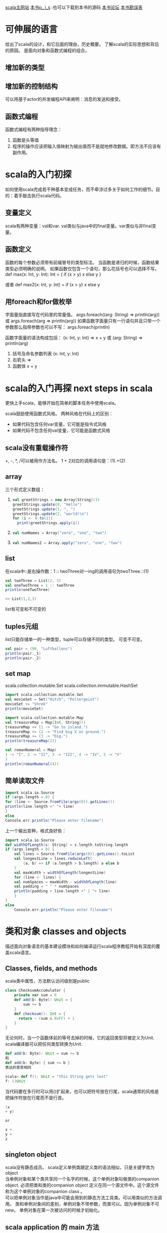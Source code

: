 #+OPTIONS: ^:nil

[[http://www.scala-lang.org][scala主网站]] 
[[http://booksites.artima.com/programming_in_scala][本书p_ i_s]] :也可以下载到本书的源码
[[http://www.artima.com/forums/forum.jsp?forum=282][本书论坛]]
[[http://booksites.artima.com/programming_in_scala/errata][本书勘误表]]
* 可伸展的语言 
  给出了scala的设计，和它后面的理由，历史概要。
  了解scala的实际思想和背后的原因。
  是面向对象和函数式编程的组合。
** 增加新的类型
** 增加新的控制结构
   可以用基于actor的并发编程API来阐明：消息的发送和接受。
** 函数式编程
   函数式编程有两种指导理念：
   1. 函数是头等值
   2. 程序的操作应该把输入值映射为输出值而不是就地修改数据。即方法不应该有副作用。
      
* scala的入门初探
  如何使用scala完成若干种基本变成任务，而不牵涉过多关于如何工作的细节。目的：着手敲击执行scala代码。
** 变量定义
   scala有两种变量：val和var.
   val类似与java中的final变量。var类似与非final变量。
** 函数定义
   函数的每个参数必须带有前缀冒号的类型标注。
   当函数是递归的时候，函数结果类型必须明确的说明。
   如果函数仅包含一个语句，那么花括号也可以选择不写。
    def max(x: Int, y: Int): Int = {
     if (x > y) x
     else y
    }

    或者
    def max2(x: Int, y: Int) = if (x > y) x else y
** 用foreach和for做枚举
   字面量指直接写在代码里的常量值。
   args.foreach((arg: String) => println(arg))
   或 args.foreach(arg => println(arg))
   如果函数字面量只有一行语句并且只带一个参数那么指带参数也可以不写：
   args.foreach(println)

   函数字面量的语法构成包括： (x: Int, y: Int) => x + y 或 (arg: String) => println(arg)
   1. 括号及命名参数列表 (x: Int, y: Int)
   2. 右箭头 =>
   3. 函数体 x + y
* scala的入门再探 next steps in scala
  更快上手scala，能够开始在简单的脚本任务中使用scala。

  scala鼓励使用函数式风格。
  两种风格在代码上的区别：
  + 如果代码包含任何var变量，它可能是指令式风格
  + 如果代码不包含任何val变量，它可能是函数式风格
** scala没有重载操作符
   +, -, *, /可以被用作方法名。
   1 + 2对应的调用语句是：(1).+(2)
** array
  三个形式定义数组：
1. 
     #+BEGIN_SRC scala
    val greetStrings = new Array[String](3)
    greetStrings.update(0, "Hello")
    greetStrings.update(1, ", ")
    greetStrings.update(2, "world!\n")
    for (i <- 0.to(2))
      print(greetStrings.apply(i))
     #+END_SRC
2.
    #+BEGIN_SRC scala
    val numNames = Array("zero", "one", "two")
    #+END_SRC
3.
    #+BEGIN_SRC scala
    val numNames2 = Array.apply("zero", "one", "two")
    #+END_SRC  
** list
   在scala中::是右操作数：1 :: twoThree对一ing的调用语句为twoThree.::(1)

   #+BEGIN_SRC scala
     val twoThree = List(2, 3)
     val oneTwoThree = 1 :: twoThree
     println(oneTwoThree)

     >> List(1,2,3)
   #+END_SRC

list有可变和不可变的

** tuples元组
   list只能存储单一的一种类型，tuple可以存储不同的类型。
   可变不可变。

    #+BEGIN_SRC scala
    val pair = (99, "Luftballons")
    println(pair._1)
    println(pair._2)
    #+END_SRC

** set map
   scala.collection.mutable.Set
   scala.collection.immutable.HashSet

   #+BEGIN_SRC scala
     import scala.collection.mutable.Set
     val movieSet = Set("Hitch", "Poltergeist")
     movieSet += "Shrek"
     println(movieSet)
   #+END_SRC

   #+BEGIN_SRC scala
     import scala.collection.mutable.Map
     val treasureMap = Map[Int, String]()
     treasureMap += (1 -> "Go to island.")
     treasureMap += (2 -> "Find big X on ground.")
     treasureMap += (3 -> "Dig.")
     println(treasureMap(2))
   #+END_SRC

   #+BEGIN_SRC scala
     val romanNumeral = Map(
     1 -> "I", 2 -> "II", 3 -> "III", 4 -> "IV", 5 -> "V"
     )
     println(romanNumeral(4))
   #+END_SRC

** 简单读取文件

   #+BEGIN_SRC scala
     import scala.io.Source
     if (args.length > 0) {
     for (line <- Source.fromFile(args(0)).getLines())
     println(line.length +" "+ line)
     }
     else
     Console.err.println("Please enter filename")
   #+END_SRC

上一个输出变种，格式良好些：

#+BEGIN_SRC scala
  import scala.io.Source
  def widthOfLength(s: String) = s.length.toString.length
  if (args.length > 0) {
      val lines = Source.fromFile(args(0)).getLines().toList
      val longestLine = lines.reduceLeft(
          (a, b) => if (a.length > b.length) a else b
      )
      val maxWidth = widthOfLength(longestLine)
      for (line <- lines) {
      val numSpaces = maxWidth - widthOfLength(line)
      val padding = " " * numSpaces
      println(padding + line.length +" | "+ line)
      }
  }
  else
      Console.err.println("Please enter filename")
#+END_SRC

* 类和对象 classes and objects 
  描述面向对象语言的基本建设模块和如何编译运行scala程序教程开始有深度的覆盖scala语言。

** Classes, fields, and methods
   scala类中属性，方法默认访问级别是public

   #+BEGIN_SRC scala
    class ChecksumAccumulator {
        private var sum = 0
        def add(b: Byte): Unit = {
            sum += b
        }
        def checksum(): Int = {
          return ~ (sum & 0xFF) + 1
        }
    }
   #+END_SRC

   无论何时，当一个函数体前的等号去掉的时候，它的返回类型将被定义为Unit. scala编译器可以把任何类型转换为Unit.
   #+BEGIN_SRC scala
     def add(b: Byte): Unit = sum += b
     和
     def add(b: Byte) { sum += b }
     表达的意思相同
   #+END_SRC

   #+BEGIN_SRC scala
     scala> def f(): Unit = "this String gets lost"
     f: ()Unit
   #+END_SRC

   当代码要在多行时可以用()扩起来，也可以把符号放在行尾，scala通常的风格是把操作符放在行尾而不是行首。

   #+BEGIN_SRC scala
     (x
     + y)

     or 

     x +
     y +
     z
   #+END_SRC

** singleton object
   scala没有静态成员。
   scala定义单例类跟定义类的语法相似，只是关键字改为object \\

   当单例对象和某个类共享同一个名字的时候，这个单例对象叫做类的companion object.
   必须把类和类的companion object 定义在同一个源文件中。这个源文件称为这个单例对象的companion class 。 \\

   可以把单例对象当作是java中可能会用到的静态方法工具类。可以用类似的方法调用。
   类和单例对象间的差别，单例对象不带参数，而类可以。因为单例对象不可new。
   单例对象在第一次被访问的时候才初始化。

** scala application 的 main 方法

   scala的每个源文件都隐含了对包java.lang，包scala以及单例对象Predef的成员引用。

   #+BEGIN_SRC scala
    import ChecksumAccumulator.calculate

    object Summer {
        def main(args: Array[String]) {
          for (arg <- args)
          println(arg +": "+ calculate(arg))
        }
    }
   #+END_SRC

   编译scala源文件可以用两种方式：
   1. scalac
      scalac demo.scala demo2.scala
      每次都慢。
   2. fsc
      fsc  demo.scala demo2.scala
      fsc会起一个后台进程，第一次慢，以后就快了。fsc -shutdown
   
** application 特质（trait）

   特质scala.Application
   首先在单例对象名后面加上 extends Application.然后可以不用写main方法，直接把要执行的代码当在单例对象的花括号之间。

   trait 不能访问命令行参数，只有线程相对简单以及是单线程的情况下才可集成Application特质。

   #+BEGIN_SRC scala
     import ChecksumAccumulator.calculate

     object FallWinterSpringSummer extends Application {
         for (season <- List("fall", "winter", "spring"))
         println(season +": "+ calculate(season))
     }

   #+END_SRC

* 基本类型和操作
  基本类型，字面量，可执行的操作，优先级和关联性是如何工作的，副包装器。
  
** 基本类型
   除了String归于java.lang包，其余都是包scala的成员。

    *Byte* 8-bit signed two’s complement integer (-2 7 to 2 7 - 1, inclusive)
    *Short* 16-bit signed two’s complement integer (-2 15 to 2 15 - 1, inclusive)
    *Int* 32-bit signed two’s complement integer (-2 31 to 2 31 - 1, inclusive)
    *Long* 64-bit signed two’s complement integer (-2 63 to 2 63 - 1, inclusive)
    *Char* 16-bit unsigned Unicode character (0 to 2 16 - 1, inclusive)
    *String* a sequence of Char s
    *Float* 32-bit IEEE 754 single-precision float
    *Double* 64-bit IEEE 754 double-precision float
    *Boolean* true or false

** 字面量（literal)
   基本类型都可以写成字面量。字面量就是直接写在代码里的常量值。
   scala的原字符串和符号字面量：
   + scala为原始字符串引入了一种特殊的语法：三个引号(""")作为开始和结束，类似python中。
   + 符号字面量被写成 '<标识符>

     这里的标识符可以是任何字母或数字的标识符。这种字面量被映射成预定义类scala.Symbol实例。
     符号字面量除了显示名字之外，什么都不能做。

        #+BEGIN_SRC scala
           scala> def updateRecordByName(r: Symbol, value: Any) {
                 |   // code goes here
                 | }
            updateRecordByName: (Symbol,Any)Unit


           scala> val s = 'aSymbol
            s: Symbol = 'aSymbol

            scala> s.name
            res20: String = aSymbol
        #+END_SRC

** 操作符和方法
   操作符实际只是普通方法调用的另一种表现形式。
   任何方法都可以是操作符。
   中缀操作符， 前缀操作符， 后缀操作符。其中前，后缀操作符都是一元(unary)的。

   #+BEGIN_SRC scala
     scala> val sum = 1 + 2    // Scala invokes (1).+(2)
       sum: Int = 3
     scala> val sumMore = (1).+(2) 
       sumMore: Int = 3

     scala> s indexOf 'o'     // Scala invokes s.indexOf('o')
       res0: Int = 4

     scala> -2.0                  // Scala invokes (2.0).unary_-
       res2: Double = -2.0

       scala> (2.0).unary_-
       res3: Double = -2.0

     scala> s.toLowerCase 
      res4: java.lang.String = hello, world!
     scala> s toLowerCase
      res5: java.lang.String = hello, world!

   #+END_SRC

** 对象相等性
   比较两个对象是否相等，可以用==，或者！=

   + scala的==和java中的区别 ::
     java中对于引用类型，==比较引用相等性，scala的==比较值的相等性。
     scala比较引用相等性的机制为eq,ne.
     scala如何编写好的equals方法。

* 函数式对象
  面向对象的更深层次，使用函数式（即不可变）有理数作为例子。
  + 类参数和构造参数
  + 方法和操作符 ::
    
  + 私有成员 :: val numer: Int = n
  + 重写 
  + 先决条件检查 require(flat: Boolean)
  + 重载
  + 自引用 :: this
  + 辅助构造器 :: 
    主构造器是类的唯一入口点。scala中的每个辅助构造器的地一个动作都是调用同类的别的构造器，so辅助构造器都是以 this(...) 形式开头，最后终结于对主构造器的调用。
  + scala中的constant :: Pi等的常量。scala的常量习惯写法为第一个字母必须大写，驼峰式风格。
  + 隐式转换 :: 
    当把下一行加入到解释器中时表示将int隐式转换为Rational对象：
    implicit def intToRational(x: Int) = new Rational(x);
    如果要让隐式转换起作用，需要定义在作用范围之内。

  scala把类内部任何即不是字段也不是方法定义的代码编译至主构造器中。
  不可变对象，必须确保对象创建时数据的有效性。先决条件判断的两种方式：
  + 使用require方法 :: 
    方法带一个布尔型参数，如果值为false，require将抛出IllegalArgumentException阻止对象被构造
 
  操作符名称来创建方法并定义隐式转换能帮助设计出让客户代码更简洁和易于理解的库。如果无技巧的使用，也会让客户代码变得难以阅读和理解。
  代码要可读，易懂，简洁。

  字母数字标示符java和scala不相同的地方在于常量的定义。java使用全大写下划线分割，scala只要求第一个字母必须大写（然后驼峰规则最好）。
  例如： MAX_VALUE， 在scala 中MaxValue
  #+BEGIN_SRC scala
    class Rational(n: Int, d: Int) {
        require(d != 0)
        override def toString = n +"/"+ d
      }
  #+END_SRC

  #+BEGIN_SRC scala
    class Rational(n: Int, d: Int) {

      require(d != 0)

      private val g = gcd(n.abs, d.abs)
      val numer = n / g
      val denom = d / g

      def this(n: Int) = this(n, 1)

      def + (that: Rational): Rational =
        new Rational(
          numer * that.denom + that.numer * denom,
          denom * that.denom
        )

      def + (i: Int): Rational =
        new Rational(numer + i * denom, denom)

      def - (that: Rational): Rational =
        new Rational(
          numer * that.denom - that.numer * denom,
          denom * that.denom
        )

      def - (i: Int): Rational =
        new Rational(numer - i * denom, denom)

      def * (that: Rational): Rational =
        new Rational(numer * that.numer, denom * that.denom)

      def * (i: Int): Rational =
        new Rational(numer * i, denom)

      def / (that: Rational): Rational =
        new Rational(numer * that.denom, denom * that.numer)

      def / (i: Int): Rational =
        new Rational(numer, denom * i)

      override def toString = numer +"/"+ denom

      private def gcd(a: Int, b: Int): Int = 
        if (b == 0) a else gcd(b, a % b)
    }

    object Main {
      def main(args: Array[String]) {
        val x = new Rational(2, 3)
        println("x [" + x + "]")
        println("x * x [" + (x * x) + "]")
        println("x * 2 [" + (x * 2) + "]")

        implicit def intToRational(x: Int) = new Rational(x)
        val r = new Rational(2,3)
        println("2 * r [" + (2 * r) + "]")
      }
    }
  #+END_SRC

* 内建控制结构
  if,while,for,try,match及函数调用。
** if
   使用val，能让代码即容易阅读又容易重构。
   val的好处：
   + 代码变量不变 :: 节省审查变量作用域的所有代码，以及检查它是否改变的工作。
   + 支持等效推论（equational reasoning) :: 无论何时都可以用表达式代替变量名。

    #+BEGIN_SRC scala
       var filename = "default.txt"
       if (!args.isEmpty)
          filename = args(0)

      改写为：
       val filename =
          if (!args.isEmpty) args(0)
          else "default.txt"
    #+END_SRC

** while
   通常情况下，要质疑对wile循环的使用，如果质疑对var的使用那样。
   while循环不产生值，通常被纯函数式语言所舍弃，为了让程序发挥作用，while循环通常不是更新var就是执行I/O。
   如果用函数式风格编写，一般要用递归实现。

   递归的实现：默认的最大公约数函数gcd loop使用了var和while循环。
   下边的采用了递归而不需要while和var.

   #+BEGIN_SRC scala
      def gcd(x: Long, y: Long): Long =  //返回最大公约数
         if (y == 0) x else gcd(y, x % y) 
   #+END_SRC

** for
   可以用来枚举集合类。
   可以在for中过滤和判断。
  
   #+BEGIN_SRC scala
     val filesHere = (new java.io.File("/home/kay")).listFiles
     for(file <- filesHere if file.getName.endsWith(".scala")) 
       println(file)

     for(i <- 1 to 4)
       println("Iteration " + i)

    for (
      file <- filesHere
      if file.isFile;
      if file.getName.endsWith(".scala")
    ) println(file)
   #+END_SRC

   嵌套枚举： 当加入多个 <- 字句的时候，就得到了嵌套的“循环”。

   #+BEGIN_SRC scala
     def fileLines(file: java.io.File) =
       scala.io.Source.fromFile(file).getLines.toList

     def grep(pattern: String) =
       for(
         file <- filesHere
         if file.getName.endsWith(".scala");
         line <- fileLines(file)
         trimmed = line.trim //把结果绑定到变量上，绑定的变量被当作val引入和使用，但不用带val关键字
         if trimmed.matchs(pattern)
       ) println(file + ": " + trimmed)

     grep(".*gcd.*")
   #+END_SRC

   用yield 制造新集合: 只要在for表达式之前加上关键字yield.
   语法： for {子句} yield {循环体}

   #+BEGIN_SRC scala
     def scalaFiles =
         for {
           file <- filesHere
           if file.getName.endsWith(".scala")
         } yield file
   #+END_SRC

** try
   scala中try-catch-finally也产生值。由finally子句计算得到的值，即使有也会被抛弃，finally之用于关闭文件等的清理工作。

   #+BEGIN_SRC scala
      import java.net.URL
       import java.net.MalformedURLException

       def urlFor(path: String) =
         try {
           new URL(path)
         } catch {
           case e: MalformedURLException =>
             new URL("http://www.scala-lang.org")
         }
   #+END_SRC

** match表达式
   类似于switch语句。
   基本上match表达式可以用认识的模式（match）做选择。
   在java中case语句只能是整数类型和枚举常量。在scala中匹配表达式可以是任何类型的常量，都能当初scala里做比较用的case.
   scala中break是隐含的。并且mactch表达式也可以产生值。

   #+BEGIN_SRC scala
     val firstArg = if (!args.isEmpty) args(0) else ""

       val friend =
         firstArg match {
           case "salt" => "pepper"
           case "chips" => "salsa"
           case "eggs" => "bacon"
           case _ => "huh?"
         }

       println(friend)
   #+END_SRC

** 不再使用break和continue
   用if代替continue, 用布尔变量代替每个break是最简单的形式; 也可以把循环重写为递归函数(可以省略var变量)。

   #+BEGIN_SRC scala
       // java的版本
       int i = 0;                // This is Java
       boolean foundIt = false;
       while (i < args.length) {
         if (args[i].startsWith("-")) {
           i = i + 1;
           continue;
         }
         if (args[i].endsWith(".scala")) {
           foundIt = true;
           break;
         }
         i = i + 1;
       }

       //用if和布尔判断代替continue和break
       var i = 0
       var foundIt = false

       while (i < args.length && !foundIt) {
         if (!args(i).startsWith("-")) {
           if (args(i).endsWith(".scala"))
             foundIt = true
         }
         i = i + 1
       }

     //写成递归函数，可以省略var变量
     def searchFrom(i: Int): Int =
         if (i >= args.length) -1
         else if (args(i).startsWith("-")) searchFrom(i + 1) 
         else if (args(i).endsWith(".scala")) i
         else searchFrom(i + 1)

       val i = searchFrom(0)
   #+END_SRC

** 用函数式风格重构指令式风格的乘法表

   #+BEGIN_SRC scala
      // Returns a row as a sequence
       def makeRowSeq(row: Int) =
         for (col <- 1 to 10) yield {
           val prod = (row * col).toString
           val padding = " " * (4 - prod.length)
           padding + prod
         }

       // Returns a row as a string
       def makeRow(row: Int) = makeRowSeq(row).mkString

       // Returns table as a string with one row per line
       def multiTable() = {

         val tableSeq = // a sequence of row strings
           for (row <- 1 to 10)
           yield makeRow(row)

         tableSeq.mkString("\n")
       }
   #+END_SRC

* 函数和闭包
  函数式语言的基础建设模块，函数。
  把大程序分割成小的片段。
  scala提供了很多java中没有的定义函数的方式：
  + 作为对象成员的函数
  + 内嵌在函数中的函数
  + 函数字面量和函数值

** 本地函数
   像定义本地变量一样可以把函数定义在别的函数内部。
   本地函数能够访问包含其函数的参数。
   嵌套和作用域原则可以应用于所有的scala架构，包括函数。

   #+BEGIN_SRC scala
      import scala.io.Source

       object LongLines {

         def processFile(filename: String, width: Int) {

           def processLine(line: String) {
             if (line.length > width)
               print(filename +": "+ line)
           }    

           val source = Source.fromFile(filename)
           for (line <- source.getLines)
             processLine(line)
         }
       }
   #+END_SRC

** 头等函数
   不仅可以定义和调用函数，还可以把他们写成匿名的字面量（literal),并把他们作为值传递。
   函数字面量和值的区别在于字面量存在于源代码，而函数值作为对象存在于运行期;类似于类（源代码）和对象（运行期）的区别
   (x: Int) => x + 1  //这个函数可以把任意的x映射为x+1.

   #+BEGIN_SRC scala
     var increase = (x: Int) => x + 1
     increase(10)
   #+END_SRC

   函数字面量可以包含多条语句，用花括号包住，组成代码块;函数的返回值是最后一行表达式产生的值。

** 字面量的短格式
   + 去除参数类型
   + 去除无用字符

     #+BEGIN_SRC scala
       val someNumbers = List(-11, -10, -5, 0, 5, 10)
       someNumbers.filter((x) => x > 0)

       // 短格式
       someNumbers.filter(x => x > 0)
     #+END_SRC

** 占位符语法 _
   可以把下划线当作一个或者更多参数的占位符。
   多个下划线指待多个参数。

   #+BEGIN_SRC scala
      someNumbers.filter(x => x > 0)

     // 占位符
     someNumbers.filter(_ > 0)
   #+END_SRC

** 部分应用函数
   部分应用函数是一种表达式，不需要提供函数的所有参数，只需要提供部分或者不提供参数，取而代之用 “_”。
   foreach需要一个函数作为参数输入

   #+BEGIN_SRC scala
     def sum(a: Int, b: Int, c: Int) = a + b + c
     val a = sum _
     a(1, 2, 3)
   #+END_SRC

** 闭包 closure
    函数字面量在运行时创建的函数值(对象)被成为闭包（需要包含自由变量）。
    不带自由变量的函数字面量成为封闭项（closed term).

    #+BEGIN_SRC scala
      (x: Int) => x + 1  //closed term

      (x: Int) => x + more  // 闭包
    #+END_SRC
    任何以(x: Int) => x + more为模板在运行期创建的函数值将必须捕获对自由变量more的绑定。

    java的内部类不允许访问外围范围内可以改变的变量。
    闭包在运行期改变的自由变量值，仍然在闭包之外可见。

    #+BEGIN_SRC scala
      //创建和返回“递增”闭包的函数
      def makeIncreaser(more: Int) = (x: Int) => x + more

      val inc2 = makeIncreaser(2)
      inc2(4)  //output 6
    #+END_SRC

** 重复参数
   允许向函数传入可变长度参数列表: 在参数类型之后放一个星号。

   #+BEGIN_SRC scala
     def echo(args: String*) = 
       for (arg <- args) println(arg)

     echo("hello", "world")
   #+END_SRC

** 尾递归
   最后一个动作调用自己的函数，成为尾递归。
   尾递归函数将不会为每个调用开辟新的堆栈结构，所有的调用将在一个结构内执行。
   scala编译器会优化尾递归。

   函数调用应尽量被实现为优化的尾调用。

   #+BEGIN_SRC scala
     def approximate(guess: Double): Double = 
         if (isGoodEnough(guess)) guess
         else approximate(improve(guess))
   #+END_SRC

* 控制抽象
  自定义控制抽象来增强scala的基本控制结构，柯里化和传名参数。

  用高阶函数去重复所有程序源代码中常见的控制模式，使用currying和传名参数使高阶函数简洁。
  函数分为通用部分（函数体）和非通用部分(参数)
** 高阶函数
   高阶函数的好处：减少代码重复；简化客户端代码编写。
   1. 通过创造控制抽象，从而减少代码重复

      #+BEGIN_SRC scala
        object Files1 {
          object FileMatcher {
            private def filesHere = (new java.io.File(".")).listFiles
          
            def filesEnding(query: String) =
              for (file <- filesHere; if file.getName.endsWith(query))
                yield file

            def filesContaining(query: String) =
              for (file <- filesHere; if file.getName.contains(query))
                yield file

            def filesRegex(query: String) =
              for (file <- filesHere; if file.getName.matches(query))
                yield file
          }

          def main(args: Array[String]) {
            println("FileMatcher.filesEnding(\"scala\").toList [" +
                    FileMatcher.filesEnding("scala").toList + "]")
            println("FileMatcher.filesContaining(\"Files1\").toList [" + 
                    FileMatcher.filesContaining("Files1").toList + "]")
            println("FileMatcher.filesRegex(\".*Re.ex.*\").toList [" + 
                    FileMatcher.filesRegex(".*Re.ex.*").toList + "]")
          }
        }
      #+END_SRC

      在scala中不允许在运行期粘合代码，所以下边的定义不对。不能把方法名当作值传递。
      #+BEGIN_SRC scala
        // 不正确 不允许 粘合method.  file.getName.method(query) 
        def fileMatching(query: String, method) = 
          for(file <- filesHere; if file.getName.method(query)) 
            yield file
      #+END_SRC

      + 第一次重构 :: 
        虽然不能把方法名当作值传递，但是可以通过传递调用方法的函数值达到同样的效果：添加一个matcher参数

                      #+BEGIN_SRC scala
                        object Files2 {
                          def filesHere = (new java.io.File(".")).listFiles

                          def filesMatching(query: String,
                              matcher: (String, String) => Boolean) = {

                            for (file <- filesHere; if matcher(file.getName, query))
                              yield file
                          }

                          def filesEnding(query: String) =
                            filesMatching(query, _.endsWith(_))

                          def filesContaining(query: String) =
                            filesMatching(query, _.contains(_))

                          def filesRegex(query: String) =
                            filesMatching(query, _.matches(_))

                          def main(args: Array[String]) {
                            println("filesEnding(\"scala\").toList [" +
                                    filesEnding("scala").toList + "]")
                            println("filesContaining(\"Files1\").toList [" + 
                                    filesContaining("Files1").toList + "]")
                            println("filesRegex(\".*Re.ex.*\").toList [" + 
                                    filesRegex(".*Re.ex.*").toList + "]")
                          }
                        }
                      #+END_SRC

      + 第二次重构 :: 用闭包减少参数传来传去的问题。

                      #+BEGIN_SRC scala
                        object Files {
                          object FileMatcher {
                            private def filesHere = (new java.io.File(".")).listFiles
                          
                            private def filesMatching(matcher: String => Boolean) =
                              for (file <- filesHere; if matcher(file.getName))
                                yield file
                          
                            def filesEnding(query: String) =
                              filesMatching(_.endsWith(query))
                          
                            def filesContaining(query: String) =
                              filesMatching(_.contains(query))
                          
                            def filesRegex(query: String) =
                              filesMatching(_.matches(query))
                          }

                          def main(args: Array[String]) {
                            println("FileMatcher.filesEnding(\"scala\").toList [" +
                                    FileMatcher.filesEnding("scala").toList + "]")
                            println("FileMatcher.filesContaining(\"Files1\").toList [" + 
                                    FileMatcher.filesContaining("Files1").toList + "]")
                            println("FileMatcher.filesRegex(\".*Re.ex.*\").toList [" + 
                                    FileMatcher.filesRegex(".*Re.ex.*").toList + "]")
                          }
                        }
                      #+END_SRC

   2. 简化客户代码 ::
      类似集合类型特定用途循环方法。
      exists方法代表了控制抽象。

      #+BEGIN_SRC scala
        def containsOdd(nums: list[Int]) = nums.exists(_ % 2 == 1)
      #+END_SRC

** currying(柯里化)
   currying的函数式编程技巧。

   #+BEGIN_SRC scala
     def plainOldSum(x: Int, y: Int) = x + y

     //currying后
     def currentSum(x: Int)(y: Int) = x + y
   #+END_SRC

** 编写新的控制结构
   可以使用花括号代替小括号包围参数，但是，花括号的技巧仅在传入一个参数时有效。

   #+BEGIN_SRC scala
     import java.io._

     object WithPrintWriter2 {
       def withPrintWriter(file: File)(op: PrintWriter => Unit) {
         val writer = new PrintWriter(file)
         try {
           op(writer)
         } finally {
           writer.close()
         }
       }

       def main(args: Array[String]) {
         val file = new File("date.txt")
         
         withPrintWriter(file) {
           writer => writer.println(new java.util.Date)
         }
       }
     }
   #+END_SRC

   *by-name parameter(传名参数)*
   要实现一个by-name parameter就要让参数的类型开始于 "=>" 而不是 "() =>" 或者 "PrintWriter =>"等。

* 组合与继承
  scala更多对面向对象的支持，实践中经常出现。
  In addition to these topics, we’ll discuss abstract classes, parameterless methods, extending classes, overriding methods and fields, parametric fields, invoking superclass constructors, polymorphism and dynamic binding, final members and classes, and factory objects and methods.

** 抽象类
   一个方法只要没有实现（即没有等号或者方法体），它就是抽象的。抽象方法的声明不需要抽象修饰符。

   #+BEGIN_SRC scala
     abstract class Element {
       def contents: Array[String]
     }
   #+END_SRC

** 定义无参数方法
   1. 无参数方法，在scala中非常普通: def height: Int
   2. 空括号方法，带有空括号的方法定义: def height(): Int
   统一访问原则(uniform access principle): 客户代码不应由属性是通过字段实现还是方法实现而受到影响。
   惯例：无论何时，只要方法没有参数，并且方法仅能通过读取所包含对象的属性去访问可变状态，就使用无参数方法。

   原则上，scala的函数调用可以省略所有的空括号。然后，在调用的方法超出其调用者对象的属性时，推荐仍然写一对空括号。例如：如果方法执行了I/O,或写入可重复赋值的变量（var），或读取不是调用者字段的var，总之，无论是直接还是非直接使用可变对象，都应该添加空括号。

   scala鼓励使用将不带参数且没有副作用的方法定义为无参数方法的风格。
   但是永远不要定义没有括号的带副作用的方法。

   如果调用的函数执行了操作就使用括号，如果仅提供对某个属性的访问，就省略分号。

   #+BEGIN_SRC scala
     "hello".length  // 没有副作用，所以无需()
     println()  // 最好别省略()
   #+END_SRC

** 扩展类
   继承（inheritance）表示超类的成员也是子类的成员。
   但以下两种情况例外：
   1. 超类的私有成员不能被子类继承。
   2. 子类重写超类成员的时候。
   子类型化(subtyping)：子类的值可以在任何需要其超类的值的地方使用。

   #+BEGIN_SRC scala
     class ArrayElement(conts: Array[String]) extends Element {
         def contents: Array[String] = conts
       }

     //  子类型化(subtyping)：子类的值可以在任何需要其超类的值的地方使用。
       scala> val ae = new ArrayElement(Array("hello", "world"))
       ae: ArrayElement = ArrayElement@d94e60
   #+END_SRC

   scala和java的命名空间的不同：
   1. java有四个命名空间（字段，方法，类型和包）
   2. scala有两个命名空间 \\
      + 值（字段，方法，包，单例对象）
      + 类型（类和特质名）
   scala把字段和方法放进统一个命名空间，所以可以实现使用val重写无参数方法（在java中无法做到）。

   #+BEGIN_SRC scala
      abstract class Element {
         def contents: Array[String]
       }

     // 改变contents的实现从一个方法变为一个字段
      class ArrayElement(conts: Array[String]) extends Element {
         val contents: Array[String] = conts
       }
   #+END_SRC

** 定义参数化字段
   类的参数同样可以使用var做前缀，这时字段可以被重新赋值。
   参数化字段也可以添加如private, protected, override这类的修饰符。

   #+BEGIN_SRC scala
      class Cat {
         val dangerous = false
       }

     // 定义参数化字段
       class Tiger(
         override val dangerous: Boolean,  // 字段名与超类相同
         private var age: Int
       ) extends Cat

     // 上边的定义是下边这种类定义方式的简写
       class Tiger(param1: Boolean, param2: Int) extends Cat {
         override val dangerous = param1
         private var age = param2
       }
   #+END_SRC

** 调用超类构造器
   当超类构造器需要带参数时，子类需要传给超类的主构造器一个参数; 要调用超类构造器，只要简单地把要传递的参数或参数列表放在超类名之后的括号里即可。

   #+BEGIN_SRC scala
      class LineElement(s: String) extends ArrayElement(Array(s)) {
         override def width = s.length
         override def height = 1
       }
   #+END_SRC

** override修饰符
   scala要求以下三点：
   1. 若子类成员重写了父类的具体成员时，则必须带有override修饰符；
   2. 若成员实现的是同名的抽象成员时，这个修饰符是可选的；
   3. 若成员并未重写或实现什么其他基类里的成员，则禁用这个修饰符。

** 定义final成员
   需要定义为final的情况：
   + 要确保一个成员不被子类重写
   + 要确保整个类不会有子类

** 其他
   ++操作符可以连接两个数组

   #+BEGIN_SRC scala
      def above(that: Element): Element =
         new ArrayElement(this.contents ++ that.contents)
   #+END_SRC

   #+BEGIN_SRC scala
       def beside(that: Element): Element = {
         val contents = new Array[String](this.contents.length)
         for (i <- 0 until this.contents.length)  //until与to类似，只是不包含尾部：0 to (this.contents.length - 1)
           contents(i) = this.contents(i) + that.contents(i)
         new ArrayElement(contents)
       }

     // 可以简写为以下形式
     new ArrayElement(
         for (
           (line1, line2) <- this.contents zip that.contents
         ) yield line1 + line2
       )

     // zip操作的含义
       Array(1, 2, 3) zip Array("a", "b") // result为：Array((1, "a"), (2, "b"))
   #+END_SRC

** 定义工厂对象
   可以创建伴生对象，把它作为布局元素的工厂方法。

   #+BEGIN_SRC scala
      object Element {

         private class ArrayElement(
           val contents: Array[String]
         ) extends Element

         private class LineElement(s: String) extends Element {
           val contents = Array(s)
           override def width = s.length
           override def height = 1
         }

         private class UniformElement(
           ch: Char,
           override val width: Int,
           override val height: Int
         ) extends Element {
           private val line = ch.toString * width
           def contents = Array.make(height, line)
         }

         def elem(contents:  Array[String]): Element =
           new ArrayElement(contents)

         def elem(chr: Char, width: Int, height: Int): Element =
           new UniformElement(chr, width, height)

         def elem(line: String): Element =
           new LineElement(line)
       }

   #+END_SRC

* scala的层级
  继承层级，以及scala的全体方法及底层类型
  在scala中，每个类都继承自Any的超类，在层级的低端还有两个通用的子类：Null和Nothing.
  Null is a subtype of all reference types; its only instance is the null reference. Since Null is not a subtype of value types, null is not a member of any such type. For instance, it is not possible to assign null to a variable of type scala.Int.
  Nothing is a subtype of every other type (including scala.Null); there exist no instances of this type.
  Any有两个子类：AnyVal和AnyRef。
  AnyVal是每个内建值类的父类。有9个内建值类：Byte, Short, Char, Int, Long, Float, Double, Boolean, Unit.
  Unit 对应于java中的void,Unit只有一个实例，写为().
  Int可以隐式转换到RichInt上，方法min,max,util,to,abs等都定义在scala.runtime.RichInt上，所以Int也可以用。

  Nothing的一个应用，在scala标准库中Predef对象有一个error方法，定义如下：

  #+BEGIN_SRC scala
     def error(message: String): Nothing =
        throw new RuntimeException(message)

     def divide(x: Int, y: Int): Int = 
        if (y != 0) x / y 
        else error("can't divide by zero")  // 因为Nothing是任意类的子类，所以可以把Nothing赋值给Int，所以返回值仍为Int
  #+END_SRC

* 特质(trait)
  演示在混入组成(mixin composition)中的机制。 演示特质如何工作，描述了通常的用法，解释为什么特质改善了传统的多继承。
  特质封装了方法和字段的定义，类可以混入任意多个特质。
  特质最常用的两个方式：
  1. 拓宽瘦接口为胖接口
  2. 定义可堆叠的改变。
  
  特质和其他语言中多重继承的区别？

** trait的工作方式

    trait的定义除了使用关键字trait之外，与类的定义无异。但是trait不能定义可变参数。
    trait被定义之后，可以用extends或with关键字，把它混入到类中。
    如果想把特质混入显示扩展超类的类中，可以用extends指明待扩展的超类，用with混入特质。

    可以用特质的定义做任何类定义能做的事，除了以下两点不同之外语法也相同：
    1. 特质不能有任何“类”参数（传入给类的主构造器的参数）
    2. 在特质中，super的调用是动态绑定的。而不论在哪里，类的super调用都是静态绑定的. \\
       特质中的super调用是线性的。
       class Cat extends Animal with Furry with Fourlegged  的调用顺序为： \\
       Cat, FourLegged, Furry, Animal, AnyRef, Any
       
       如果这些类和特质中任何一个通过super调用了方法，那么被调用的实现将是它线性化的右侧的一个实现。
       
    #+BEGIN_SRC scala
        trait Philosophical {
          def philosophize() {
            println("I consume memory, therefore I am!")
          }
        }
    #+END_SRC

    #+BEGIN_SRC scala
      class Animal

        class Frog extends Animal with Philosophical with Haslegs {
          override def toString = "green"
        }
    #+END_SRC

** Ordered特质
   利用ordered特质定义<,>,<=,>=操作。Ordered特质没有定义equals方法，需要自己定义。
   有两件事情要做：
   + 混入Ordered特质（需要在混入的时候设定类型参数）。
   + 定义compare方法来比较两个对象。

     #+BEGIN_SRC scala
        class Rational(n: Int, d: Int) extends Ordered[Rational] {
           // ...
           def compare(that: Rational) =
             (this.numer * that.denom) - (that.numer * this.denom)
         }

     #+END_SRC

** trait用来做可堆叠的改变
   trait可以改变类的方法。trait是可堆叠的。
   trait在声明为抽象的方法中可以有super调用，而这种调用 在普通的类中是非法的。因为trait的super调用是动态绑定的。
   super调用在实现可堆叠改动的特质来说常用到，为了告诉编译器目的是什么，还必须对这种方法打上abstract override的标志，这种标志在类中也是非法的。
   trait的混入次序是非常重要的，越靠近右侧的特质越先起作用。右侧特质的方法先被调用，如果这个方法调用了super,他调用其左侧特质的方法。
   应时刻关注是否有机会以可堆叠的改变方式安排代码。

   #+BEGIN_SRC scala
       abstract class IntQueue {
         def get(): Int
         def put(x: Int)
       }

      trait Doubling extends IntQueue {
         abstract override def put(x: Int) { super.put(2 * x) }  // abstrat override . then super invoke
       }

       trait Incrementing extends IntQueue {
         abstract override def put(x: Int) { super.put(x + 1) }
       }

       trait Filtering extends IntQueue {
         abstract override def put(x: Int) {
           if (x >= 0) super.put(x)
         }
       }

       scala> val queue = (new BasicIntQueue
            |     with Incrementing with Filtering)  // 匿名类用两个trait堆叠修改方法。
       queue: BasicIntQueue with Incrementing with Filtering...

       scala> queue.put(-1); queue.put(0); queue.put(1)

       scala> queue.get()
       res15: Int = 1

       scala> queue.get()
       res16: Int = 2

   #+END_SRC

** 什么时候用trait
   1. 如果行为不重复，做成具体类。
   2. 要在多个不相关的类中重用，做成trait。只有trait可以混入到不同的类层级中。
   3. 如果希望从java代码中继承，就使用抽象类。
      
* 包和引用
  讨论大项目中的事物：顶层包，引用语句，访问控制修饰符(如protected,private).
  减小耦合的方式之一：使用模块化风格编写代码；将程序分为若干小模块，把每块分为内部和外部。当必须改变模块的外部（即模块的接口）时，才需要和工作于其他模块的开发人员交互。
  使用对象的模块化编程比分割包更灵活。

** 包
   可以用两种方式把代码放在命名包中：
   + 通过package子句放在文件顶端的方式把整个文件内容放进包里。
   + 可以在package子句之后把要放到包中的定义用花括号括起来 :: 
     可以把类的测试与原始代码放在同一个文件，但在不同的包里。
        scala在所有用户可创建的包之外提供了名为_root_的包，任何能写出来的顶层包都被当作_root_包的成员。
     
        #+BEGIN_SRC scala
          // first 
          package bobsrockets.navigation
            class Navigator

          // second
           package bobsrockets.navigation {

              // In package bobsrockets.navigation
              class Navigator

              package tests {

                // In package bobsrockets.navigation.tests
                class NavigatorSuite
              }
            }
        #+END_SRC

** 引用
   包和其他成员的引用用import子句。

   scala的import语句和java的主要差异：
   + 在scala中引用可以出现在任何地方。
   + 可以指的是（单例或正统的）对象和包。
   + 可以重命名或隐藏一些被引用的成员。

   引用选择器可以包括以下模式：
   + 简单名x。 :: 把x包含进引用名集。
   + 重命名子句x => y。  import java.sql.{Date => sDate}
   + 隐藏子句x => _。 :: 把x排除在引用名集之外  import Fruits.{Pear => _, _}
   + 全包括 _ 。 :: 如果存在全包括，那么必须是引用选择的最后一个。
     
   scala隐式为每个源文件添加三个引用：
   + import java.lang._
   + import scala._
   + import Predef._
     
   出现在靠后位置的引用将覆盖靠前的引用。
   
     #+BEGIN_SRC scala
        // easy access to Fruit
         import bobsdelights.Fruit

         // easy access to all members of bobsdelights
         import bobsdelights._

         // easy access to all members of Fruits
         import bobsdelights.Fruits._

         // 重命名Apple为McIntosh
         import Fruits.(Apple => McIntosh)

         //importFruits下除了Apple的所有成员
         import Notebooks._
         import Fruits.{Apple => _, _}
     #+END_SRC

** 访问修饰符
   包，类和对象的成员可以用访问修饰符private和protected标记。没有标记的为公开的。
   标记为private的成员仅在包含了成员定义的类或者对象内部可见，内部类也应用同样的规则，外部类不能调用内部类的private引用。
   protected保护成员只能在类和类的子类中被访问，在同一包中的其他类也不能访问。

   #+BEGIN_SRC scala
      class Outer {
         class Inner {
           private def f() { println("f") }
           class InnerMost {
             f() // OK
           }
         }
         (new Inner).f() // error: f is not accessible
       }

       package p {
         class Super {
           protected def f() { println("f") }
         }
         class Sub extends Super {
           f()
         }
         class Other {
           (new Super).f()  // error: f is not accessible
         }
       }

   #+END_SRC

*** 保护的作用域
    scala中访问修饰符可以通过使用限定词强调。
    如：private[x], protected[x] 表示直到x的私有或者保护；x指待某个所属的包，类或单例对象。

    scala还有一种比private更严格的访问修饰符private[this].被它标记的仅能在包含了定义的同一个对象中被访问。

    #+BEGIN_SRC scala
      package bobsrockets {
         package navigation {
           private[bobsrockets] class Navigator { 
             protected[navigation] def useStarChart() {}
             class LegOfJourney {
               private[Navigator] val distance = 100
             }
             private[this] var speed = 200
           }
         }
         package launch {
           import navigation._
           object Vehicle { 
             private[launch] val guide = new Navigator
           }
         }
       }
    #+END_SRC

*** 可见性和伴生性
    scala中代替静态成员的是，可以拥有包含成员的单例的伴生对象。
    类的所有访问权限都对伴生对象开放，反过来也如此。对象可以访问所以它的伴生类的私有成员。

* 断言和单元测试
  scala的断言机制，各种可以为scala编写测试的工具。
  断言可以直接混合在生产代码中，也可以放在外部的单元测试中。
  不仅可以用java社区流行的测试工具：JUnit和TestNG；
  还可以用scala的测试工具：ScalaTest, ScalaCheck,specs。

** 断言
   assert, ensuring.
   assert和ensuring可以使用JVM的-ea 和 -da 命令行标志开放和禁止。

   assert可以带一个参数或者两个参数。
   ensuring 放发带一个函数做参数。

   #+BEGIN_SRC scala
       // assert
       def above(that: Element): Element = { 
         val this1 = this widen that.width 
         val that1 = that widen this.width 
         assert(this1.width == that1.width)
         elem(this1.contents ++ that1.contents) 
       }

       // ensuring
       private def widen(w: Int): Element =
         if (w <= width) 
           this 
         else { 
           val left = elem(' ', (w - width) / 2, height) 
           var right = elem(' ', w - width - left.width, height) 
           left beside this beside right 
         } ensuring (w <= _.width)
   #+END_SRC

** 单元测试
   JUnit, TestNG, ScalaTest, ScalaCheck, specs
*** ScalaTest
    简单扩展org.scalatest.Suite类
    Suite代表一个测试集，测试方法名以test开头。可以直接在scala解释器中通过调用execute方法运行Suite.

* 样本类和模式匹配
  是在编写正规的非封装的数据结构时用到的工具，尤其对树型递归数据很有用

* 使用列表
  最常用到的数据结构

* 集合类型
  如何使用scala集合类型：列表，数组，元组集（tuple）及映射表

* 有状态的对象
  什么是有状态（可变）的对象，scala提供语法层面表达他们的术语。
  包括一个在离散事件模拟上的案例研究，用来演示一些有状态对象的动作

  在scala中字段不可以随意省略"=_"初始化器。如果：
   var celsius: Float = _ 写为 var celsius: Float ，将定义为抽象变量，而不是未初始化的变量。
  #+BEGIN_SRC scala
     class Thermometer {

        var celsius: Float = _

        def fahrenheit = celsius * 9 / 5 + 32
        def fahrenheit_= (f: Float) {
          celsius = (f - 32) * 5 / 9
        }
        override def toString = fahrenheit +"F/"+ celsius +"C"
      }
  #+END_SRC

* 类型参数化
  纯函数队列类的设计，以及一些信息隐藏技术。
  本章建立了关于各种类型参数的描述，以及它如何与信息隐藏实现交互。

** 变化型注解
   参数的变化型：协变（类型参数前的+）(covariant)，逆边（类型参数前的-）(contravariant)，非协变（类型参数前没有符号）(nonvariant)。
   + 非协变 ::
     trait Queue[T] {...}
   + 协变 :: 
     trait Queue[+T] {...}
     正常类型参数前+号表明这个参数的子类型化是协变（弹性）的。比如String是AnyRef的子类型，那么Queue[String]将当作Queue[AnyRed]的子类型。
   + 逆变 :: 
     trait Queue[-T] {...}
     -号表明参数的子类型化是逆变的,如果T是类型S的子类型，那么隐含Queue[S]是Queue[T]的子类型。
     
   超类型：语法"U >: T"，定义了T为U的下界。
   超类型和子类型的关系是自反的，亦类型对于自身来讲，既是超类型，也是子类型。

   #+BEGIN_SRC scala
     def append[U >: T](x: U) = new Queue[U] (leading, x :: trailing)  // ...
   #+END_SRC

   类型驱动设计。
   里氏替代原则(Liskov Substitution Principle, LSP): 如果能在需要类型U 的值的地方替换成类型T 的值，那么类型T 是类型U 的子类型的假设就是安全的。

* 抽象成员
  能够声明为抽象的有方法，字段，类型。

* 隐式转换和参数
  不懂
  这两个特性有助于程序员忽略掉源码中那些能由编译器推导出来的繁琐的细节的特性。

* 实现列表
  描述list类的实现。实现本身也展示了若干scala特性的应用。

* 重访for表达式
  解释for表达式如何翻译成对map,flatMap,filter,foreach的访问。

* Extractors(抽取器)
  展示了如何使用模式匹配任何类，而不仅仅是用例类。

* 注解
  通过注解使用语言的扩展部分。示范若干标准注解以及建立自己的注解

* 使用XML
  处理XML。包括创建，解析以及解析之后处理等一系列惯用方式。

* 使用对象的模块化编程
  说明消除了分离式模块系统的使用需求。

* 对象相等性
  指出若干在编写equals方法时要考虑的情况。
  说明了若干应避免的误区。

* 结合scala和java
  在同一项目中捆绑使用java和scala时会碰到的状况，以及建议的解决方法。

* actor和并发
  如何使用actor并发库。
  尽管使用java平台的同步原语和来自与scala程序的库，但actor能帮助避免死锁和资源竞争这些传统的并发问题。

* 连接符解析(跳过了）
  演示如何使用scala的解析器连接符来创建解析器。

* GUI编程
  简化基于swing的GUI编程。

* SCells试算表
  通过一个完整的试算表的实现，集中演示了scala的一切。

* FQA
  case类的用法，模式
